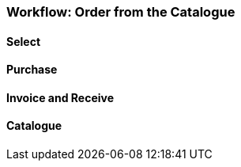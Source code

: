 Workflow: Order from the Catalogue
~~~~~~~~~~~~~~~~~~~~~~~~~~~~~~~~~~

Select
^^^^^^

Purchase
^^^^^^^^

Invoice and Receive
^^^^^^^^^^^^^^^^^^^

Catalogue
^^^^^^^^^
